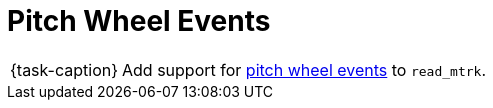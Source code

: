 ifdef::env-github[]
:tip-caption: :bulb:
:note-caption: :information_source:
:important-caption: :warning:
:task-caption: 👨‍🔧
endif::[]

= Pitch Wheel Events

[NOTE,caption={task-caption}]
====
Add support for link:../../../background-information/midi.asciidoc#pitchwheel[pitch wheel events] to `read_mtrk`.
====
